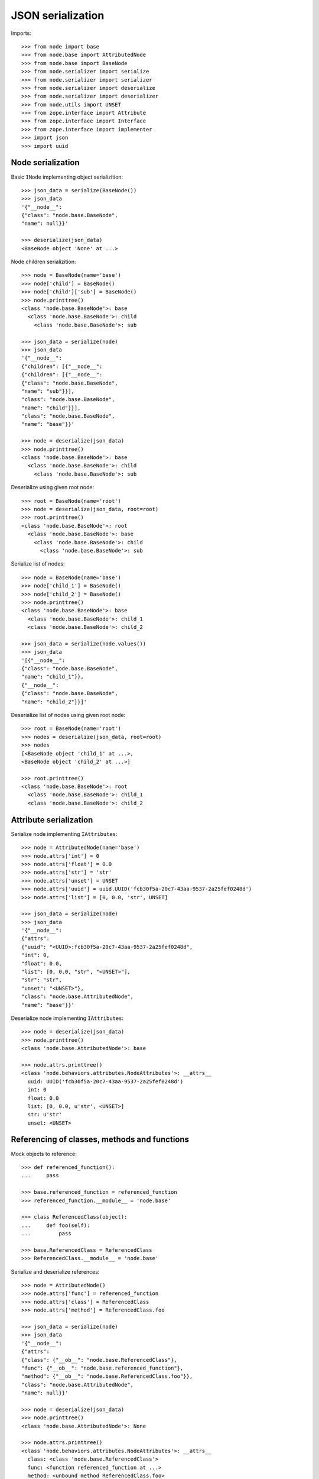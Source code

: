 JSON serialization
==================

Imports::

    >>> from node import base
    >>> from node.base import AttributedNode
    >>> from node.base import BaseNode
    >>> from node.serializer import serialize
    >>> from node.serializer import serializer
    >>> from node.serializer import deserialize
    >>> from node.serializer import deserializer
    >>> from node.utils import UNSET
    >>> from zope.interface import Attribute
    >>> from zope.interface import Interface
    >>> from zope.interface import implementer
    >>> import json
    >>> import uuid


Node serialization
------------------

Basic ``INode`` implementing object serializition::

    >>> json_data = serialize(BaseNode())
    >>> json_data
    '{"__node__": 
    {"class": "node.base.BaseNode", 
    "name": null}}'

    >>> deserialize(json_data)
    <BaseNode object 'None' at ...>

Node children serializition::

    >>> node = BaseNode(name='base')
    >>> node['child'] = BaseNode()
    >>> node['child']['sub'] = BaseNode()
    >>> node.printtree()
    <class 'node.base.BaseNode'>: base
      <class 'node.base.BaseNode'>: child
        <class 'node.base.BaseNode'>: sub

    >>> json_data = serialize(node)
    >>> json_data
    '{"__node__": 
    {"children": [{"__node__": 
    {"children": [{"__node__": 
    {"class": "node.base.BaseNode", 
    "name": "sub"}}], 
    "class": "node.base.BaseNode", 
    "name": "child"}}], 
    "class": "node.base.BaseNode", 
    "name": "base"}}'

    >>> node = deserialize(json_data)
    >>> node.printtree()
    <class 'node.base.BaseNode'>: base
      <class 'node.base.BaseNode'>: child
        <class 'node.base.BaseNode'>: sub

Deserialize using given root node::

    >>> root = BaseNode(name='root')
    >>> node = deserialize(json_data, root=root)
    >>> root.printtree()
    <class 'node.base.BaseNode'>: root
      <class 'node.base.BaseNode'>: base
        <class 'node.base.BaseNode'>: child
          <class 'node.base.BaseNode'>: sub

Serialize list of nodes::

    >>> node = BaseNode(name='base')
    >>> node['child_1'] = BaseNode()
    >>> node['child_2'] = BaseNode()
    >>> node.printtree()
    <class 'node.base.BaseNode'>: base
      <class 'node.base.BaseNode'>: child_1
      <class 'node.base.BaseNode'>: child_2

    >>> json_data = serialize(node.values())
    >>> json_data
    '[{"__node__": 
    {"class": "node.base.BaseNode", 
    "name": "child_1"}}, 
    {"__node__": 
    {"class": "node.base.BaseNode", 
    "name": "child_2"}}]'

Deserialize list of nodes using given root node::

    >>> root = BaseNode(name='root')
    >>> nodes = deserialize(json_data, root=root)
    >>> nodes
    [<BaseNode object 'child_1' at ...>, 
    <BaseNode object 'child_2' at ...>]

    >>> root.printtree()
    <class 'node.base.BaseNode'>: root
      <class 'node.base.BaseNode'>: child_1
      <class 'node.base.BaseNode'>: child_2


Attribute serialization
-----------------------

Serialize node implementing ``IAttributes``::

    >>> node = AttributedNode(name='base')
    >>> node.attrs['int'] = 0
    >>> node.attrs['float'] = 0.0
    >>> node.attrs['str'] = 'str'
    >>> node.attrs['unset'] = UNSET
    >>> node.attrs['uuid'] = uuid.UUID('fcb30f5a-20c7-43aa-9537-2a25fef0248d')
    >>> node.attrs['list'] = [0, 0.0, 'str', UNSET]

    >>> json_data = serialize(node)
    >>> json_data
    '{"__node__": 
    {"attrs": 
    {"uuid": "<UUID>:fcb30f5a-20c7-43aa-9537-2a25fef0248d", 
    "int": 0, 
    "float": 0.0, 
    "list": [0, 0.0, "str", "<UNSET>"], 
    "str": "str", 
    "unset": "<UNSET>"}, 
    "class": "node.base.AttributedNode", 
    "name": "base"}}'

Deserialize node implementing ``IAttributes``::

    >>> node = deserialize(json_data)
    >>> node.printtree()
    <class 'node.base.AttributedNode'>: base

    >>> node.attrs.printtree()
    <class 'node.behaviors.attributes.NodeAttributes'>: __attrs__
      uuid: UUID('fcb30f5a-20c7-43aa-9537-2a25fef0248d')
      int: 0
      float: 0.0
      list: [0, 0.0, u'str', <UNSET>]
      str: u'str'
      unset: <UNSET>


Referencing of classes, methods and functions
---------------------------------------------

Mock objects to reference::

    >>> def referenced_function():
    ...     pass

    >>> base.referenced_function = referenced_function
    >>> referenced_function.__module__ = 'node.base'

    >>> class ReferencedClass(object):
    ...     def foo(self):
    ...         pass

    >>> base.ReferencedClass = ReferencedClass
    >>> ReferencedClass.__module__ = 'node.base'

Serialize and deserialize references::

    >>> node = AttributedNode()
    >>> node.attrs['func'] = referenced_function
    >>> node.attrs['class'] = ReferencedClass
    >>> node.attrs['method'] = ReferencedClass.foo

    >>> json_data = serialize(node)
    >>> json_data
    '{"__node__": 
    {"attrs": 
    {"class": {"__ob__": "node.base.ReferencedClass"}, 
    "func": {"__ob__": "node.base.referenced_function"}, 
    "method": {"__ob__": "node.base.ReferencedClass.foo"}}, 
    "class": "node.base.AttributedNode", 
    "name": null}}'

    >>> node = deserialize(json_data)
    >>> node.printtree()
    <class 'node.base.AttributedNode'>: None

    >>> node.attrs.printtree()
    <class 'node.behaviors.attributes.NodeAttributes'>: __attrs__
      class: <class 'node.base.ReferencedClass'>
      func: <function referenced_function at ...>
      method: <unbound method ReferencedClass.foo>

Cleanup mock patches::

    >>> del base.referenced_function
    >>> del base.ReferencedClass


Custom serializer
-----------------

Mock object used by class and interface bound serializers::

    >>> class ICustomNode(Interface):
    ...     iface_attr = Attribute('Custom Attribute')

    >>> @implementer(ICustomNode)
    ... class CustomNode(AttributedNode):
    ...     iface_attr = None
    ...     class_attr = None

    >>> base.CustomNode = CustomNode
    >>> CustomNode.__module__ = 'node.base'

Interface bound custom serializer and deserializer::

    >>> @serializer(ICustomNode)
    ... def serialize_custom_node(encoder, node, data):
    ...     data['iface_attr'] = node.iface_attr

    >>> @deserializer(ICustomNode)
    ... def deserialize_custom_node(encoder, node, data):
    ...     node.iface_attr = data['iface_attr']

    >>> node = base.CustomNode(name='custom')
    >>> node.iface_attr = 'Iface Attr Value'
    >>> json_data = serialize(node)
    >>> json_data
    '{"__node__": 
    {"iface_attr": "Iface Attr Value", 
    "attrs": {}, 
    "class": "node.base.CustomNode", 
    "name": "custom"}}'

    >>> node = deserialize(json_data)
    >>> node.printtree()
    <class 'node.base.CustomNode'>: custom

    >>> node.iface_attr
    u'Iface Attr Value'

    >>> node.class_attr

Class bound custom serializer and deserializer::

    >>> @serializer(CustomNode)
    ... def serialize_custom_node(encoder, node, data):
    ...     data['class_attr'] = node.class_attr

    >>> @deserializer(CustomNode)
    ... def deserialize_custom_node(encoder, node, data):
    ...     node.class_attr = data['class_attr']

    >>> node = base.CustomNode(name='custom')
    >>> node.iface_attr = 'Iface Attr Value'
    >>> node.class_attr = 'Class Attr Value'

    >>> json_data = serialize(node)
    >>> json_data
    '{"__node__": 
    {"class_attr": "Class Attr Value", 
    "iface_attr": "Iface Attr Value", 
    "attrs": {}, 
    "class": "node.base.CustomNode", 
    "name": "custom"}}'

    >>> node = deserialize(json_data)
    >>> node.printtree()
    <class 'node.base.CustomNode'>: custom

    >>> node.iface_attr
    u'Iface Attr Value'

    >>> node.class_attr
    u'Class Attr Value'

Custom node constructor. Patch new constructor to ``CustomNode``::

    >>> def custom_init(self, a, b):
    ...     self.a = a
    ...     self.b = b

    >>> CustomNode.__init__ = custom_init

Override class based custom serializer to export constructor arguments::

    >>> @serializer(CustomNode)
    ... def serialize_custom_node(encoder, node, data):
    ...     data['class_attr'] = node.class_attr
    ...     data['kw'] = {
    ...         'a': node.a,
    ...         'b': node.b
    ...     }

Serialize and deserialize node with custom constructor::

    >>> node = base.CustomNode(a='A', b='B')
    >>> json_data = serialize(node)
    >>> json_data
    '{"__node__": 
    {"name": null, 
    "iface_attr": null, 
    "class_attr": null, 
    "kw": {"a": "A", "b": "B"}, 
    "attrs": {}, 
    "class": "node.base.CustomNode"}}'

    >>> node = deserialize(json_data)
    >>> node.printtree()
    <class 'node.base.CustomNode'>: None

    >>> node.a
    u'A'

    >>> node.b
    u'B'

Cleanup mock patch::

    >>> del base.CustomNode


Simplified serialization
------------------------

Serialize node trees without type information. Such data is not deserializable
by default deserializer. Supposed to be used for domain specific
(Browser-) applications dealing with node data::

    >>> node = BaseNode(name='base')
    >>> child = node['child'] = AttributedNode()
    >>> child.attrs['foo'] = 'Foo'
    >>> child.attrs['ref'] = base.AbstractNode

If all nodes are the same type, call ``serialize`` with ``simple_mode=True``::

    >>> serialize(node, simple_mode=True)
    '{"name": "base", 
    "children": 
    [{"name": "child", 
    "attrs": {"foo": "Foo", "ref": "node.base.AbstractNode"}}]}'

If nodes are different types and you do not care about exposing the class name,
pass ``include_class=True`` to ``serialize``::

    >>> serialize(node, simple_mode=True, include_class=True)
    '{"children": 
    [{"attrs": {"foo": "Foo", "ref": "node.base.AbstractNode"}, 
    "class": "node.base.AttributedNode", 
    "name": "child"}], 
    "class": "node.base.BaseNode", 
    "name": "base"}'
